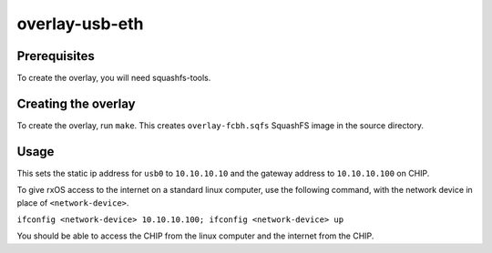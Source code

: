 overlay-usb-eth
============

Prerequisites
-------------

To create the overlay, you will need squashfs-tools.

Creating the overlay
--------------------

To create the overlay, run ``make``. This creates ``overlay-fcbh.sqfs``
SquashFS image in the source directory.

Usage
-----

This sets the static ip address for ``usb0`` to ``10.10.10.10`` and the gateway
address to ``10.10.10.100`` on CHIP. 

To give rxOS access to the internet on a standard linux computer, use the 
following command, with the network device in place of ``<network-device>``.

``ifconfig <network-device> 10.10.10.100; ifconfig <network-device> up`` 

You should be able to access the CHIP from the linux computer and the internet 
from the CHIP.
